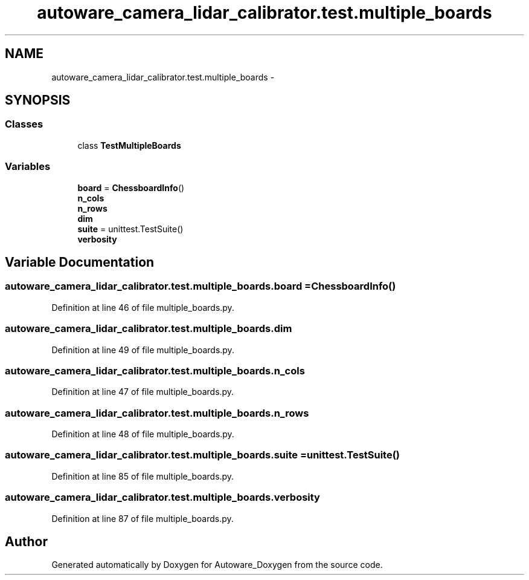 .TH "autoware_camera_lidar_calibrator.test.multiple_boards" 3 "Fri May 22 2020" "Autoware_Doxygen" \" -*- nroff -*-
.ad l
.nh
.SH NAME
autoware_camera_lidar_calibrator.test.multiple_boards \- 
.SH SYNOPSIS
.br
.PP
.SS "Classes"

.in +1c
.ti -1c
.RI "class \fBTestMultipleBoards\fP"
.br
.in -1c
.SS "Variables"

.in +1c
.ti -1c
.RI "\fBboard\fP = \fBChessboardInfo\fP()"
.br
.ti -1c
.RI "\fBn_cols\fP"
.br
.ti -1c
.RI "\fBn_rows\fP"
.br
.ti -1c
.RI "\fBdim\fP"
.br
.ti -1c
.RI "\fBsuite\fP = unittest\&.TestSuite()"
.br
.ti -1c
.RI "\fBverbosity\fP"
.br
.in -1c
.SH "Variable Documentation"
.PP 
.SS "autoware_camera_lidar_calibrator\&.test\&.multiple_boards\&.board = \fBChessboardInfo\fP()"

.PP
Definition at line 46 of file multiple_boards\&.py\&.
.SS "autoware_camera_lidar_calibrator\&.test\&.multiple_boards\&.dim"

.PP
Definition at line 49 of file multiple_boards\&.py\&.
.SS "autoware_camera_lidar_calibrator\&.test\&.multiple_boards\&.n_cols"

.PP
Definition at line 47 of file multiple_boards\&.py\&.
.SS "autoware_camera_lidar_calibrator\&.test\&.multiple_boards\&.n_rows"

.PP
Definition at line 48 of file multiple_boards\&.py\&.
.SS "autoware_camera_lidar_calibrator\&.test\&.multiple_boards\&.suite = unittest\&.TestSuite()"

.PP
Definition at line 85 of file multiple_boards\&.py\&.
.SS "autoware_camera_lidar_calibrator\&.test\&.multiple_boards\&.verbosity"

.PP
Definition at line 87 of file multiple_boards\&.py\&.
.SH "Author"
.PP 
Generated automatically by Doxygen for Autoware_Doxygen from the source code\&.
